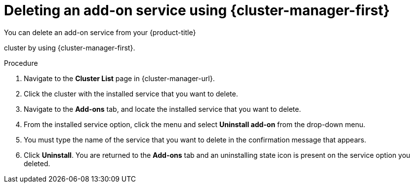 // Module included in the following assemblies:
//
// * assemblies/adding-service.adoc

:_mod-docs-content-type: PROCEDURE
[id="deleting-service_{context}"]
= Deleting an add-on service using {cluster-manager-first}

You can delete an add-on service from your {product-title}

ifdef::openshift-rosa[]
(ROSA)
endif::openshift-rosa[]

cluster by using {cluster-manager-first}.

.Procedure

. Navigate to the *Cluster List* page in {cluster-manager-url}.

. Click the cluster with the installed service that you want to delete.

. Navigate to the *Add-ons* tab, and locate the installed service that you want to delete.

. From the installed service option, click the menu and select *Uninstall add-on* from the drop-down menu.

. You must type the name of the service that you want to delete in the confirmation message that appears.

. Click *Uninstall*. You are returned to the *Add-ons* tab and an uninstalling state icon is present on the service option you deleted.
